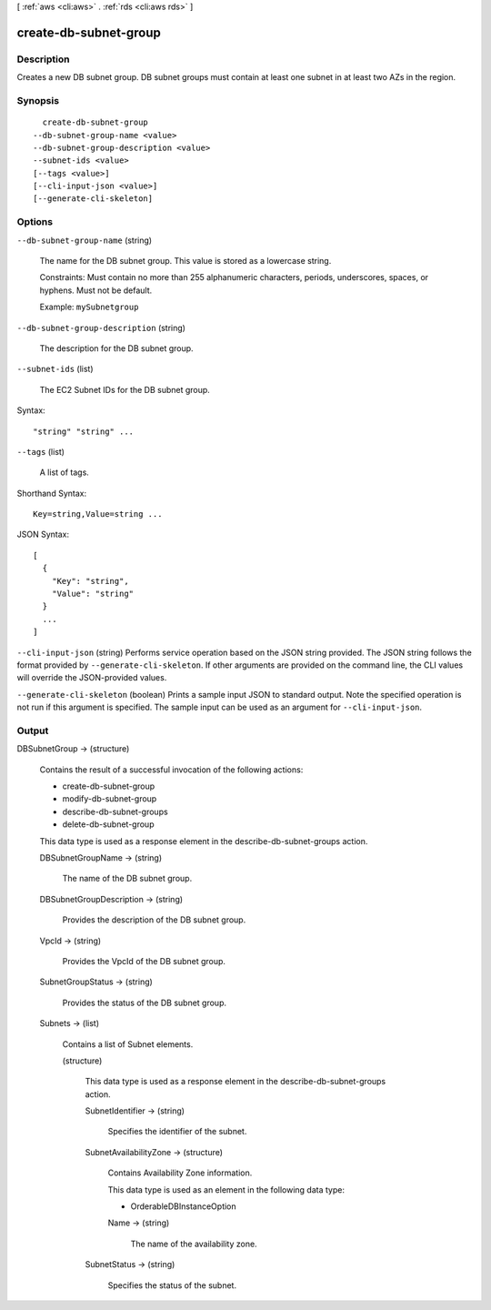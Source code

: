 [ :ref:`aws <cli:aws>` . :ref:`rds <cli:aws rds>` ]

.. _cli:aws rds create-db-subnet-group:


**********************
create-db-subnet-group
**********************



===========
Description
===========



Creates a new DB subnet group. DB subnet groups must contain at least one subnet in at least two AZs in the region. 



========
Synopsis
========

::

    create-db-subnet-group
  --db-subnet-group-name <value>
  --db-subnet-group-description <value>
  --subnet-ids <value>
  [--tags <value>]
  [--cli-input-json <value>]
  [--generate-cli-skeleton]




=======
Options
=======

``--db-subnet-group-name`` (string)


  The name for the DB subnet group. This value is stored as a lowercase string. 

   

  Constraints: Must contain no more than 255 alphanumeric characters, periods, underscores, spaces, or hyphens. Must not be default.

   

  Example: ``mySubnetgroup`` 

  

``--db-subnet-group-description`` (string)


  The description for the DB subnet group. 

  

``--subnet-ids`` (list)


  The EC2 Subnet IDs for the DB subnet group. 

  



Syntax::

  "string" "string" ...



``--tags`` (list)


  A list of tags.

  



Shorthand Syntax::

    Key=string,Value=string ...




JSON Syntax::

  [
    {
      "Key": "string",
      "Value": "string"
    }
    ...
  ]



``--cli-input-json`` (string)
Performs service operation based on the JSON string provided. The JSON string follows the format provided by ``--generate-cli-skeleton``. If other arguments are provided on the command line, the CLI values will override the JSON-provided values.

``--generate-cli-skeleton`` (boolean)
Prints a sample input JSON to standard output. Note the specified operation is not run if this argument is specified. The sample input can be used as an argument for ``--cli-input-json``.



======
Output
======

DBSubnetGroup -> (structure)

  

  Contains the result of a successful invocation of the following actions: 

   

   
  *  create-db-subnet-group  
   
  *  modify-db-subnet-group  
   
  *  describe-db-subnet-groups  
   
  *  delete-db-subnet-group  
   

   

  This data type is used as a response element in the  describe-db-subnet-groups action.

  

  DBSubnetGroupName -> (string)

    

    The name of the DB subnet group. 

    

    

  DBSubnetGroupDescription -> (string)

    

    Provides the description of the DB subnet group. 

    

    

  VpcId -> (string)

    

    Provides the VpcId of the DB subnet group. 

    

    

  SubnetGroupStatus -> (string)

    

    Provides the status of the DB subnet group. 

    

    

  Subnets -> (list)

    

    Contains a list of  Subnet elements. 

    

    (structure)

      

      This data type is used as a response element in the  describe-db-subnet-groups action. 

      

      SubnetIdentifier -> (string)

        

        Specifies the identifier of the subnet. 

        

        

      SubnetAvailabilityZone -> (structure)

        

        Contains Availability Zone information. 

         

        This data type is used as an element in the following data type: 

        
        *  OrderableDBInstanceOption 
        

        

        

        Name -> (string)

          

          The name of the availability zone. 

          

          

        

      SubnetStatus -> (string)

        

        Specifies the status of the subnet. 

        

        

      

    

  

